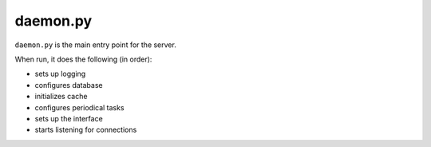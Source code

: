 daemon.py
=========

``daemon.py`` is the main entry point for the server.

When run, it does the following (in order):

* sets up logging
* configures database
* initializes cache
* configures periodical tasks
* sets up the interface
* starts listening for connections
